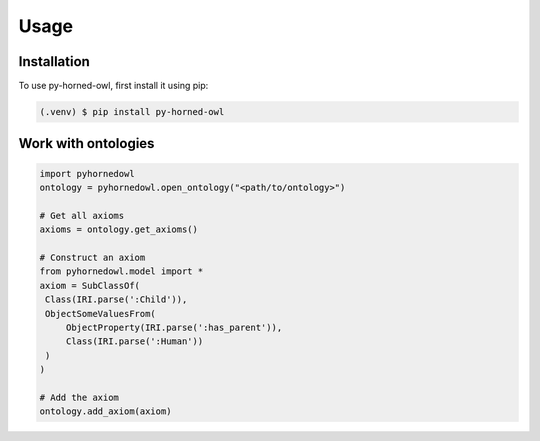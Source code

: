 Usage
=====

Installation
------------

To use py-horned-owl, first install it using pip:

.. code-block:: console

   (.venv) $ pip install py-horned-owl


Work with ontologies
--------------------

.. code-block:: python
   
   import pyhornedowl
   ontology = pyhornedowl.open_ontology("<path/to/ontology>")

   # Get all axioms
   axioms = ontology.get_axioms()

   # Construct an axiom
   from pyhornedowl.model import *
   axiom = SubClassOf(
    Class(IRI.parse(':Child')),
    ObjectSomeValuesFrom(
        ObjectProperty(IRI.parse(':has_parent')),
        Class(IRI.parse(':Human'))
    )
   )

   # Add the axiom
   ontology.add_axiom(axiom)